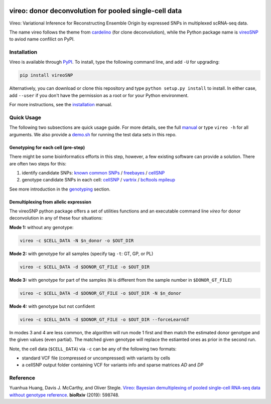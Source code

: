 |PyPI| |Docs| |Build Status|

.. |PyPI| image:: https://img.shields.io/pypi/v/vireoSNP.svg
    :target: https://pypi.org/project/vireoSNP
.. |Docs| image:: https://readthedocs.org/projects/vireosnp/badge/?version=latest
   :target: https://vireoSNP.readthedocs.io
.. |Build Status| image:: https://travis-ci.org/huangyh09/vireo.svg?branch=master
   :target: https://travis-ci.org/huangyh09/vireo


======================================================
vireo: donor deconvolution for pooled single-cell data
======================================================

Vireo: Variational Inference for Reconstructing Ensemble Origin by expressed 
SNPs in multiplexed scRNA-seq data. 

The name vireo follows the theme from cardelino_ (for clone deconvolution), 
while the Python package name is vireoSNP_ to aviod name confilict on PyPI.

.. _cardelino: https://github.com/PMBio/cardelino
.. _vireoSNP: https://pypi.org/project/vireoSNP


Installation
============

Vireo is available through PyPI_. To install, type the following command 
line, and add ``-U`` for upgrading:

.. code-block:: bash

  pip install vireoSNP

Alternatively, you can download or clone this repository and type 
``python setup.py install`` to install. In either case, add ``--user`` if you 
don't have the permission as a root or for your Python environment.

For more instructions, see the installation_ manual.

.. _PyPI: https://pypi.org/project/vireoSNP
.. _installation: https://vireoSNP.readthedocs.io/en/latest/install.html


Quick Usage
===========

The following two subsections are quick usage guide. For more details, see the 
full manual_ or type ``vireo -h`` for all arguments. We also provide a demo.sh_ 
for running the test data sets in this repo.

.. _manual: https://vireoSNP.readthedocs.io/en/latest/manual.html
.. _demo.sh: https://github.com/huangyh09/vireo/blob/master/demo.sh


Genotyping for each cell (pre-step)
-----------------------------------
There might be some bioinformatics efforts in this step, however, a few existing 
software can provide a solution. There are often two steps for this:

1) identify candidate SNPs: `known common SNPs`_ / freebayes_ / cellSNP_
2) genotype candidate SNPs in each cell: cellSNP_ / vartrix_ / `bcftools mpileup`_

See more introduction in the genotyping_ section.

.. _known common SNPs: https://github.com/huangyh09/cellSNP#list-of-candidate-snps
.. _freebayes: https://github.com/ekg/freebayes
.. _cellSNP: https://github.com/huangyh09/cellSNP
.. _vartrix: https://github.com/10XGenomics/vartrix
.. _bcftools mpileup: http://www.htslib.org/doc/bcftools.html
.. _genotyping: https://vireoSNP.readthedocs.io/en/latest/genotype.html


Demultiplexing from allelic expression
--------------------------------------

The vireoSNP python package offers a set of utilities functions and an  
executable command line `vireo` for donor deconvolution in any of these four 
situations:

**Mode 1:** without any genotype: 

.. code-block:: bash

   vireo -c $CELL_DATA -N $n_donor -o $OUT_DIR

**Mode 2:** with genotype for all samples (specify tag ``-t``: GT, GP, or PL)

.. code-block:: bash

   vireo -c $CELL_DATA -d $DONOR_GT_FILE -o $OUT_DIR

**Mode 3:** with genotype for part of the samples (``N`` is different from the 
sample number in ``$DONOR_GT_FILE``)

.. code-block:: bash

   vireo -c $CELL_DATA -d $DONOR_GT_FILE -o $OUT_DIR -N $n_donor 

**Mode 4:** with genotype but not confident

.. code-block:: bash

   vireo -c $CELL_DATA -d $DONOR_GT_FILE -o $OUT_DIR --forceLearnGT

In modes 3 and 4 are less common, the algorithm will run mode 1 first and then 
match the estimated donor genotype and the given values (even partial). The 
matched given genotype will replace the estiamted ones as prior in the second 
run.

Note, the cell data (``$CELL_DATA``) via ``-c`` can be any of the following two 
formats:

* standard VCF file (compressed or uncompressed) with variants by cells
* a cellSNP output folder containing VCF for variants info and sparse matrices 
  `AD` and `DP`


Reference
=========

Yuanhua Huang, Davis J. McCarthy, and Oliver Stegle. `Vireo: Bayesian 
demultiplexing of pooled single-cell RNA-seq data without genotype reference 
<https://www.biorxiv.org/content/10.1101/598748v1>`_. 
\ **bioRxiv** \ (2019): 598748.

